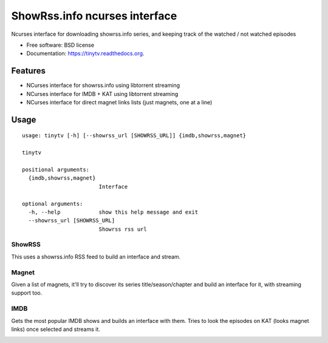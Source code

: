 ===============================
ShowRss.info ncurses interface
===============================

.. image:: https://img.shields.io/pypi/v/tinytv.svg
        :target: https://pypi.python.org/pypi/tinytv


Ncurses interface for downloading showrss.info series, and keeping track of the watched / not watched episodes

* Free software: BSD license
* Documentation: https://tinytv.readthedocs.org.

Features
--------

* NCurses interface for showrss.info using libtorrent streaming
* NCurses interface for IMDB + KAT using libtorrent streaming
* NCurses interface for direct magnet links lists (just magnets, one at a line)


Usage
-----

::

    usage: tinytv [-h] [--showrss_url [SHOWRSS_URL]] {imdb,showrss,magnet}

    tinytv

    positional arguments:
      {imdb,showrss,magnet}
                            Interface

    optional arguments:
      -h, --help            show this help message and exit
      --showrss_url [SHOWRSS_URL]
                            Showrss rss url


ShowRSS
++++++++

This uses a showrss.info RSS feed to build an interface and stream.

.. image:: /docs/nshowrss.png?raw=true
.. image:: /docs/chapters.png?raw=true

Magnet
++++++

Given a list of magnets, it'll try to discover its series title/season/chapter and
build an interface for it, with streaming support too.

IMDB
++++

Gets the most popular IMDB shows and builds an interface with them.
Tries to look the episodes on KAT (looks magnet links) once selected and streams it.

.. image:: /docs/imdb.png?raw=true
